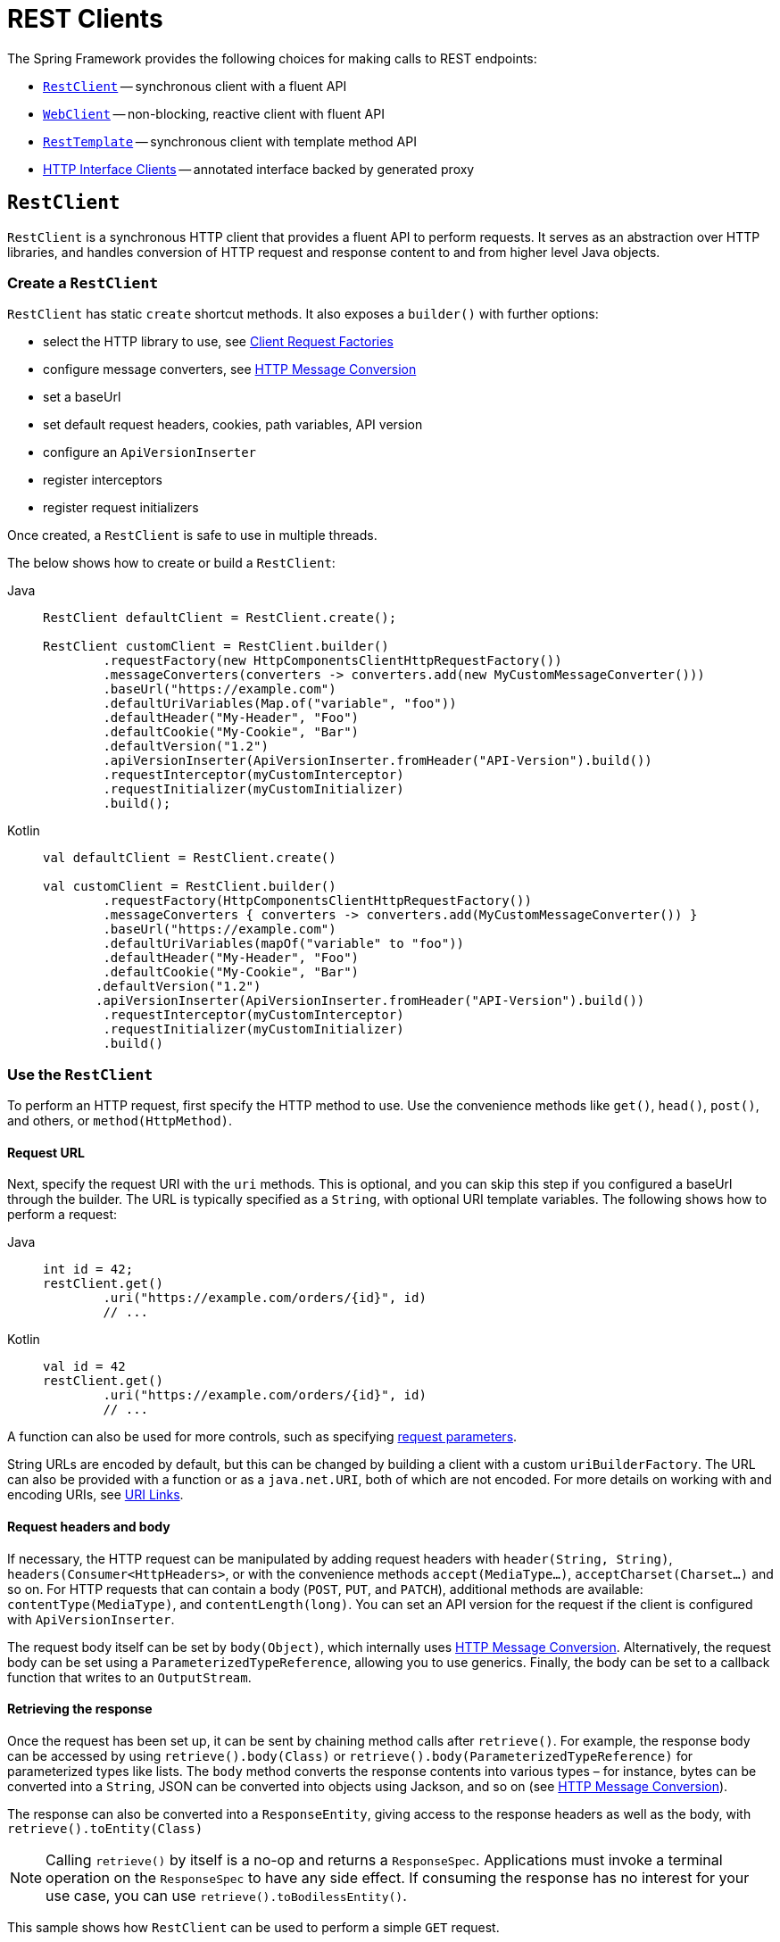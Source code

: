 [[rest-client-access]]
= REST Clients

The Spring Framework provides the following choices for making calls to REST endpoints:

* xref:integration/rest-clients.adoc#rest-restclient[`RestClient`] -- synchronous client with a fluent API
* xref:integration/rest-clients.adoc#rest-webclient[`WebClient`] -- non-blocking, reactive client with fluent API
* xref:integration/rest-clients.adoc#rest-resttemplate[`RestTemplate`] -- synchronous client with template method API
* xref:integration/rest-clients.adoc#rest-http-interface[HTTP Interface Clients] -- annotated interface backed by generated proxy


[[rest-restclient]]
== `RestClient`

`RestClient` is a synchronous HTTP client that provides a fluent API to perform requests.
It serves as an abstraction over HTTP libraries, and handles conversion of HTTP request and response content to and from higher level Java objects.

=== Create a `RestClient`

`RestClient` has static `create` shortcut methods.
It also exposes a `builder()` with further options:

- select the HTTP library to use, see <<rest-request-factories>>
- configure message converters, see <<rest-message-conversion>>
- set a baseUrl
- set default request headers, cookies, path variables, API version
- configure an `ApiVersionInserter`
- register interceptors
- register request initializers

Once created, a `RestClient` is safe to use in multiple threads.

The below shows how to create or build a `RestClient`:

[tabs]
======
Java::
+
[source,java,indent=0,subs="verbatim"]
----
	RestClient defaultClient = RestClient.create();
	
	RestClient customClient = RestClient.builder()
		.requestFactory(new HttpComponentsClientHttpRequestFactory())
		.messageConverters(converters -> converters.add(new MyCustomMessageConverter()))
		.baseUrl("https://example.com")
		.defaultUriVariables(Map.of("variable", "foo"))
		.defaultHeader("My-Header", "Foo")
		.defaultCookie("My-Cookie", "Bar")
		.defaultVersion("1.2")
		.apiVersionInserter(ApiVersionInserter.fromHeader("API-Version").build())
		.requestInterceptor(myCustomInterceptor)
		.requestInitializer(myCustomInitializer)
		.build();
----

Kotlin::
+
[source,kotlin,indent=0,subs="verbatim"]
----
	val defaultClient = RestClient.create()
	
	val customClient = RestClient.builder()
		.requestFactory(HttpComponentsClientHttpRequestFactory())
		.messageConverters { converters -> converters.add(MyCustomMessageConverter()) }
		.baseUrl("https://example.com")
		.defaultUriVariables(mapOf("variable" to "foo"))
		.defaultHeader("My-Header", "Foo")
		.defaultCookie("My-Cookie", "Bar")
        .defaultVersion("1.2")
        .apiVersionInserter(ApiVersionInserter.fromHeader("API-Version").build())
		.requestInterceptor(myCustomInterceptor)
		.requestInitializer(myCustomInitializer)
		.build()
----
======

=== Use the `RestClient`

To perform an HTTP request, first specify the HTTP method to use.
Use the convenience methods like `get()`, `head()`, `post()`, and others, or `method(HttpMethod)`.

==== Request URL

Next, specify the request URI with the `uri` methods.
This is optional, and you can skip this step if you configured a baseUrl through the builder.
The URL is typically specified as a `String`, with optional URI template variables.
The following shows how to perform a request:

[tabs]
======
Java::
+
[source,java,indent=0,subs="verbatim,quotes"]
----
	int id = 42;
	restClient.get()
		.uri("https://example.com/orders/{id}", id)
		// ...
----

Kotlin::
+
[source,kotlin,indent=0,subs="verbatim,quotes"]
----
	val id = 42
	restClient.get()
		.uri("https://example.com/orders/{id}", id)
		// ...
----
======

A function can also be used for more controls, such as specifying xref:web/webmvc/mvc-uri-building.adoc[request parameters].

String URLs are encoded by default, but this can be changed by building a client with a custom `uriBuilderFactory`.
The URL can also be provided with a function or as a `java.net.URI`, both of which are not encoded.
For more details on working with and encoding URIs, see xref:web/webmvc/mvc-uri-building.adoc[URI Links].

==== Request headers and body

If necessary, the HTTP request can be manipulated by adding request headers with `header(String, String)`, `headers(Consumer<HttpHeaders>`, or with the convenience methods `accept(MediaType...)`, `acceptCharset(Charset...)` and so on.
For HTTP requests that can contain a body (`POST`, `PUT`, and `PATCH`), additional methods are available: `contentType(MediaType)`, and `contentLength(long)`.
You can set an API version for the request if the client is configured with `ApiVersionInserter`.

The request body itself can be set by `body(Object)`, which internally uses <<rest-message-conversion>>.
Alternatively, the request body can be set using a `ParameterizedTypeReference`, allowing you to use generics.
Finally, the body can be set to a callback function that writes to an `OutputStream`.

==== Retrieving the response

Once the request has been set up, it can be sent by chaining method calls after `retrieve()`.
For example, the response body can be accessed by using `retrieve().body(Class)` or `retrieve().body(ParameterizedTypeReference)` for parameterized types like lists.
The `body` method converts the response contents into various types – for instance, bytes can be converted into a `String`, JSON can be converted into objects using Jackson, and so on (see <<rest-message-conversion>>).

The response can also be converted into a `ResponseEntity`, giving access to the response headers as well as the body, with `retrieve().toEntity(Class)`

NOTE: Calling `retrieve()` by itself is a no-op and returns a `ResponseSpec`.
Applications must invoke a terminal operation on the `ResponseSpec` to have any side effect.
If consuming the response has no interest for your use case, you can use `retrieve().toBodilessEntity()`.

This sample shows how `RestClient` can be used to perform a simple `GET` request.

[tabs]
======
Java::
+
[source,java,indent=0,subs="verbatim,quotes"]
----
	String result = restClient.get() <1>
		.uri("https://example.com") <2>
		.retrieve() <3>
		.body(String.class); <4>
	
	System.out.println(result); <5>
----
<1> Set up a GET request
<2> Specify the URL to connect to
<3> Retrieve the response
<4> Convert the response into a string
<5> Print the result

Kotlin::
+
[source,kotlin,indent=0,subs="verbatim,quotes"]
----
	val result= restClient.get() <1>
		.uri("https://example.com") <2>
		.retrieve() <3>
		.body<String>() <4>
	
	println(result) <5>
----
<1> Set up a GET request
<2> Specify the URL to connect to
<3> Retrieve the response
<4> Convert the response into a string
<5> Print the result
======

Access to the response status code and headers is provided through `ResponseEntity`:

[tabs]
======
Java::
+
[source,java,indent=0,subs="verbatim,quotes"]
----
	ResponseEntity<String> result = restClient.get() <1>
		.uri("https://example.com") <1>
		.retrieve()
		.toEntity(String.class); <2>
	
	System.out.println("Response status: " + result.getStatusCode()); <3>
	System.out.println("Response headers: " + result.getHeaders()); <3>
	System.out.println("Contents: " + result.getBody()); <3>
----
<1> Set up a GET request for the specified URL
<2> Convert the response into a `ResponseEntity`
<3> Print the result

Kotlin::
+
[source,kotlin,indent=0,subs="verbatim,quotes"]
----
	val result = restClient.get() <1>
		.uri("https://example.com") <1>
		.retrieve()
		.toEntity<String>() <2>
	
	println("Response status: " + result.statusCode) <3>
	println("Response headers: " + result.headers) <3>
	println("Contents: " + result.body) <3>
----
<1> Set up a GET request for the specified URL
<2> Convert the response into a `ResponseEntity`
<3> Print the result
======

`RestClient` can convert JSON to objects, using the Jackson library.
Note the usage of URI variables in this sample and that the `Accept` header is set to JSON.

[tabs]
======
Java::
+
[source,java,indent=0,subs="verbatim,quotes"]
----
	int id = ...;
	Pet pet = restClient.get()
		.uri("https://petclinic.example.com/pets/{id}", id) <1>
		.accept(APPLICATION_JSON) <2>
		.retrieve()
		.body(Pet.class); <3>
----
<1> Using URI variables
<2> Set the `Accept` header to `application/json`
<3> Convert the JSON response into a `Pet` domain object

Kotlin::
+
[source,kotlin,indent=0,subs="verbatim,quotes"]
----
	val id = ...
	val pet = restClient.get()
		.uri("https://petclinic.example.com/pets/{id}", id) <1>
		.accept(APPLICATION_JSON) <2>
		.retrieve()
		.body<Pet>() <3>
----
<1> Using URI variables
<2> Set the `Accept` header to `application/json`
<3> Convert the JSON response into a `Pet` domain object
======

In the next sample, `RestClient` is used to perform a POST request that contains JSON, which again is converted using Jackson.

[tabs]
======
Java::
+
[source,java,indent=0,subs="verbatim,quotes"]
----
	Pet pet = ... <1>
	ResponseEntity<Void> response = restClient.post() <2>
		.uri("https://petclinic.example.com/pets/new") <2>
		.contentType(APPLICATION_JSON) <3>
		.body(pet) <4>
		.retrieve()
		.toBodilessEntity(); <5>
----
<1> Create a `Pet` domain object
<2> Set up a POST request, and the URL to connect to
<3> Set the `Content-Type` header to `application/json`
<4> Use `pet` as the request body
<5> Convert the response into a response entity with no body.

Kotlin::
+
[source,kotlin,indent=0,subs="verbatim,quotes"]
----
	val pet: Pet = ... <1>
	val response = restClient.post() <2>
		.uri("https://petclinic.example.com/pets/new") <2>
		.contentType(APPLICATION_JSON) <3>
		.body(pet) <4>
		.retrieve()
		.toBodilessEntity() <5>
----
<1> Create a `Pet` domain object
<2> Set up a POST request, and the URL to connect to
<3> Set the `Content-Type` header to `application/json`
<4> Use `pet` as the request body
<5> Convert the response into a response entity with no body.
======

==== Error handling

By default, `RestClient` throws a subclass of `RestClientException` when retrieving a response with a 4xx or 5xx status code.
This behavior can be overridden using `onStatus`.

[tabs]
======
Java::
+
[source,java,indent=0,subs="verbatim,quotes"]
----
	String result = restClient.get() <1>
		.uri("https://example.com/this-url-does-not-exist") <1>
		.retrieve()
		.onStatus(HttpStatusCode::is4xxClientError, (request, response) -> { <2>
			throw new MyCustomRuntimeException(response.getStatusCode(), response.getHeaders()); <3>
		})
		.body(String.class);
----
<1> Create a GET request for a URL that returns a 404 status code
<2> Set up a status handler for all 4xx status codes
<3> Throw a custom exception

Kotlin::
+
[source,kotlin,indent=0,subs="verbatim,quotes"]
----
	val result = restClient.get() <1>
		.uri("https://example.com/this-url-does-not-exist") <1>
		.retrieve()
		.onStatus(HttpStatusCode::is4xxClientError) { _, response -> <2>
			throw MyCustomRuntimeException(response.getStatusCode(), response.getHeaders()) } <3>
		.body<String>()
----
<1> Create a GET request for a URL that returns a 404 status code
<2> Set up a status handler for all 4xx status codes
<3> Throw a custom exception
======

==== Exchange

For more advanced scenarios, the `RestClient` gives access to the underlying HTTP request and response through the `exchange()` method, which can be used instead of `retrieve()`.
Status handlers are not applied when use `exchange()`, because the exchange function already provides access to the full response, allowing you to perform any error handling necessary.

[tabs]
======
Java::
+
[source,java,indent=0,subs="verbatim,quotes"]
----
	Pet result = restClient.get()
		.uri("https://petclinic.example.com/pets/{id}", id)
		.accept(APPLICATION_JSON)
		.exchange((request, response) -> { <1>
			if (response.getStatusCode().is4xxClientError()) { <2>
				throw new MyCustomRuntimeException(response.getStatusCode(), response.getHeaders()); <2>
			}
			else {
				Pet pet = convertResponse(response); <3>
				return pet;
			}
		});
----
<1> `exchange` provides the request and response
<2> Throw an exception when the response has a 4xx status code
<3> Convert the response into a Pet domain object

Kotlin::
+
[source,kotlin,indent=0,subs="verbatim,quotes"]
----
	val result = restClient.get()
		.uri("https://petclinic.example.com/pets/{id}", id)
		.accept(MediaType.APPLICATION_JSON)
		.exchange { request, response -> <1>
			if (response.getStatusCode().is4xxClientError()) { <2>
				throw MyCustomRuntimeException(response.getStatusCode(), response.getHeaders()) <2>
			} else {
				val pet: Pet = convertResponse(response) <3>
				pet
			}
		}
----
<1> `exchange` provides the request and response
<2> Throw an exception when the response has a 4xx status code
<3> Convert the response into a Pet domain object
======


[[rest-message-conversion]]
=== HTTP Message Conversion

xref:web/webmvc/message-converters.adoc#message-converters[See the supported HTTP message converters in the dedicated section].

==== Jackson JSON Views

To serialize only a subset of the object properties, you can specify a {baeldung-blog}/jackson-json-view-annotation[Jackson JSON View], as the following example shows:

[source,java,indent=0,subs="verbatim"]
----
	MappingJacksonValue value = new MappingJacksonValue(new User("eric", "7!jd#h23"));
	value.setSerializationView(User.WithoutPasswordView.class);
	
	ResponseEntity<Void> response = restClient.post() // or RestTemplate.postForEntity
		.contentType(APPLICATION_JSON)
		.body(value)
		.retrieve()
		.toBodilessEntity();
----

==== Multipart

To send multipart data, you need to provide a `MultiValueMap<String, Object>` whose values may be an `Object` for part content, a `Resource` for a file part, or an `HttpEntity` for part content with headers.
For example:

[source,java,indent=0,subs="verbatim"]
----
	MultiValueMap<String, Object> parts = new LinkedMultiValueMap<>();
	
	parts.add("fieldPart", "fieldValue");
	parts.add("filePart", new FileSystemResource("...logo.png"));
	parts.add("jsonPart", new Person("Jason"));
	
	HttpHeaders headers = new HttpHeaders();
	headers.setContentType(MediaType.APPLICATION_XML);
	parts.add("xmlPart", new HttpEntity<>(myBean, headers));
	
	// send using RestClient.post or RestTemplate.postForEntity
----

In most cases, you do not have to specify the `Content-Type` for each part.
The content type is determined automatically based on the `HttpMessageConverter` chosen to serialize it or, in the case of a `Resource`, based on the file extension.
If necessary, you can explicitly provide the `MediaType` with an `HttpEntity` wrapper.

Once the `MultiValueMap` is ready, you can use it as the body of a `POST` request, using `RestClient.post().body(parts)` (or `RestTemplate.postForObject`).

If the `MultiValueMap` contains at least one non-`String` value, the `Content-Type` is set to `multipart/form-data` by the `FormHttpMessageConverter`.
If the `MultiValueMap` has `String` values, the `Content-Type` defaults to `application/x-www-form-urlencoded`.
If necessary the `Content-Type` may also be set explicitly.

[[rest-request-factories]]
=== Client Request Factories

To execute the HTTP request, `RestClient` uses a client HTTP library.
These libraries are adapted via the `ClientRequestFactory` interface.
Various implementations are available:

* `JdkClientHttpRequestFactory` for Java's `HttpClient`
* `HttpComponentsClientHttpRequestFactory` for use with Apache HTTP Components `HttpClient`
* `JettyClientHttpRequestFactory` for Jetty's `HttpClient`
* `ReactorNettyClientRequestFactory` for Reactor Netty's `HttpClient`
* `SimpleClientHttpRequestFactory` as a simple default


If no request factory is specified when the `RestClient` was built, it will use the Apache or Jetty `HttpClient` if they are available on the classpath.
Otherwise, if the `java.net.http` module is loaded, it will use Java's `HttpClient`.
Finally, it will resort to the simple default.

TIP: Note that the `SimpleClientHttpRequestFactory` may raise an exception when accessing the status of a response that represents an error (for example, 401).
If this is an issue, use any of the alternative request factories.

[[rest-webclient]]
== `WebClient`

`WebClient` is a non-blocking, reactive client to perform HTTP requests. It was
introduced in 5.0 and offers an alternative to the `RestTemplate`, with support for
synchronous, asynchronous, and streaming scenarios.

`WebClient` supports the following:

* Non-blocking I/O
* Reactive Streams back pressure
* High concurrency with fewer hardware resources
* Functional-style, fluent API that takes advantage of Java 8 lambdas
* Synchronous and asynchronous interactions
* Streaming up to or streaming down from a server

See xref:web/webflux-webclient.adoc[WebClient] for more details.




[[rest-resttemplate]]
== `RestTemplate`

The `RestTemplate` provides a high-level API over HTTP client libraries in the form of a classic Spring Template class.
It exposes the following groups of overloaded methods:

NOTE: The xref:integration/rest-clients.adoc#rest-restclient[`RestClient`] offers a more modern API for synchronous HTTP access.
For asynchronous and streaming scenarios, consider the reactive xref:web/webflux-webclient.adoc[WebClient].

[[rest-overview-of-resttemplate-methods-tbl]]
.RestTemplate methods
[cols="1,3"]
|===
| Method group | Description

| `getForObject`
| Retrieves a representation via GET.

| `getForEntity`
| Retrieves a `ResponseEntity` (that is, status, headers, and body) by using GET.

| `headForHeaders`
| Retrieves all headers for a resource by using HEAD.

| `postForLocation`
| Creates a new resource by using POST and returns the `Location` header from the response.

| `postForObject`
| Creates a new resource by using POST and returns the representation from the response.

| `postForEntity`
| Creates a new resource by using POST and returns the representation from the response.

| `put`
| Creates or updates a resource by using PUT.

| `patchForObject`
| Updates a resource by using PATCH and returns the representation from the response.
Note that the JDK `HttpURLConnection` does not support `PATCH`, but Apache HttpComponents and others do.

| `delete`
| Deletes the resources at the specified URI by using DELETE.

| `optionsForAllow`
| Retrieves allowed HTTP methods for a resource by using ALLOW.

| `exchange`
| More generalized (and less opinionated) version of the preceding methods that provides extra flexibility when needed.
It accepts a `RequestEntity` (including HTTP method, URL, headers, and body as input) and returns a `ResponseEntity`.

These methods allow the use of `ParameterizedTypeReference` instead of `Class` to specify
a response type with generics.

| `execute`
| The most generalized way to perform a request, with full control over request
preparation and response extraction through callback interfaces.

|===

=== Initialization

`RestTemplate` uses the same HTTP library abstraction as `RestClient`.
By default, it uses the `SimpleClientHttpRequestFactory`, but this can be changed via the constructor.
See <<rest-request-factories>>.

NOTE: `RestTemplate` can be instrumented for observability, in order to produce metrics and traces.
See the xref:integration/observability.adoc#http-client.resttemplate[RestTemplate Observability support] section.

[[rest-template-body]]
=== Body

Objects passed into and returned from `RestTemplate` methods are converted to and from HTTP messages with the help of an `HttpMessageConverter`, see <<rest-message-conversion>>.

=== Migrating from `RestTemplate` to `RestClient`

The following table shows `RestClient` equivalents for `RestTemplate` methods.
It can be used to migrate from the latter to the former.

.RestClient equivalents for RestTemplate methods
[cols="1,1", options="header"]
|===
| `RestTemplate` method | `RestClient` equivalent

| `getForObject(String, Class, Object...)`
| `get()
.uri(String, Object...)
.retrieve()
.body(Class)`

| `getForObject(String, Class, Map)`
| `get()
.uri(String, Map)
.retrieve()
.body(Class)`

| `getForObject(URI, Class)`
| `get()
.uri(URI)
.retrieve()
.body(Class)`


| `getForEntity(String, Class, Object...)`
| `get()
.uri(String, Object...)
.retrieve()
.toEntity(Class)`

| `getForEntity(String, Class, Map)`
| `get()
.uri(String, Map)
.retrieve()
.toEntity(Class)`

| `getForEntity(URI, Class)`
| `get()
.uri(URI)
.retrieve()
.toEntity(Class)`


| `headForHeaders(String, Object...)`
| `head()
.uri(String, Object...)
.retrieve()
.toBodilessEntity()
.getHeaders()`

| `headForHeaders(String, Map)`
| `head()
.uri(String, Map)
.retrieve()
.toBodilessEntity()
.getHeaders()`

| `headForHeaders(URI)`
| `head()
.uri(URI)
.retrieve()
.toBodilessEntity()
.getHeaders()`


| `postForLocation(String, Object, Object...)`
| `post()
.uri(String, Object...)
.body(Object).retrieve()
.toBodilessEntity()
.getLocation()`

| `postForLocation(String, Object, Map)`
| `post()
.uri(String, Map)
.body(Object)
.retrieve()
.toBodilessEntity()
.getLocation()`

| `postForLocation(URI, Object)`
| `post()
.uri(URI)
.body(Object)
.retrieve()
.toBodilessEntity()
.getLocation()`


| `postForObject(String, Object, Class, Object...)`
| `post()
.uri(String, Object...)
.body(Object)
.retrieve()
.body(Class)`

| `postForObject(String, Object, Class, Map)`
| `post()
.uri(String, Map)
.body(Object)
.retrieve()
.body(Class)`

| `postForObject(URI, Object, Class)`
| `post()
.uri(URI)
.body(Object)
.retrieve()
.body(Class)`


| `postForEntity(String, Object, Class, Object...)`
| `post()
.uri(String, Object...)
.body(Object)
.retrieve()
.toEntity(Class)`

| `postForEntity(String, Object, Class, Map)`
| `post()
.uri(String, Map)
.body(Object)
.retrieve()
.toEntity(Class)`

| `postForEntity(URI, Object, Class)`
| `post()
.uri(URI)
.body(Object)
.retrieve()
.toEntity(Class)`


| `put(String, Object, Object...)`
| `put()
.uri(String, Object...)
.body(Object)
.retrieve()
.toBodilessEntity()`

| `put(String, Object, Map)`
| `put()
.uri(String, Map)
.body(Object)
.retrieve()
.toBodilessEntity()`

| `put(URI, Object)`
| `put()
.uri(URI)
.body(Object)
.retrieve()
.toBodilessEntity()`


| `patchForObject(String, Object, Class, Object...)`
| `patch()
.uri(String, Object...)
.body(Object)
.retrieve()
.body(Class)`

| `patchForObject(String, Object, Class, Map)`
| `patch()
.uri(String, Map)
.body(Object)
.retrieve()
.body(Class)`

| `patchForObject(URI, Object, Class)`
| `patch()
.uri(URI)
.body(Object)
.retrieve()
.body(Class)`


| `delete(String, Object...)`
| `delete()
.uri(String, Object...)
.retrieve()
.toBodilessEntity()`

| `delete(String, Map)`
| `delete()
.uri(String, Map)
.retrieve()
.toBodilessEntity()`

| `delete(URI)`
| `delete()
.uri(URI)
.retrieve()
.toBodilessEntity()`


| `optionsForAllow(String, Object...)`
| `options()
.uri(String, Object...)
.retrieve()
.toBodilessEntity()
.getAllow()`

| `optionsForAllow(String, Map)`
| `options()
.uri(String, Map)
.retrieve()
.toBodilessEntity()
.getAllow()`

| `optionsForAllow(URI)`
| `options()
.uri(URI)
.retrieve()
.toBodilessEntity()
.getAllow()`


| `exchange(String, HttpMethod, HttpEntity, Class, Object...)`
| `method(HttpMethod)
.uri(String, Object...)
.headers(Consumer<HttpHeaders>)
.body(Object)
.retrieve()
.toEntity(Class)` footnote:http-entity[`HttpEntity` headers and body have to be supplied to the `RestClient` via `headers(Consumer<HttpHeaders>)` and `body(Object)`.]

| `exchange(String, HttpMethod, HttpEntity, Class, Map)`
| `method(HttpMethod)
.uri(String, Map)
.headers(Consumer<HttpHeaders>)
.body(Object)
.retrieve()
.toEntity(Class)` footnote:http-entity[]

| `exchange(URI, HttpMethod, HttpEntity, Class)`
| `method(HttpMethod)
.uri(URI)
.headers(Consumer<HttpHeaders>)
.body(Object)
.retrieve()
.toEntity(Class)` footnote:http-entity[]


| `exchange(String, HttpMethod, HttpEntity, ParameterizedTypeReference, Object...)`
| `method(HttpMethod)
.uri(String, Object...)
.headers(Consumer<HttpHeaders>)
.body(Object)
.retrieve()
.toEntity(ParameterizedTypeReference)` footnote:http-entity[]

| `exchange(String, HttpMethod, HttpEntity, ParameterizedTypeReference, Map)`
| `method(HttpMethod)
.uri(String, Map)
.headers(Consumer<HttpHeaders>)
.body(Object)
.retrieve()
.toEntity(ParameterizedTypeReference)` footnote:http-entity[]

| `exchange(URI, HttpMethod, HttpEntity, ParameterizedTypeReference)`
| `method(HttpMethod)
.uri(URI)
.headers(Consumer<HttpHeaders>)
.body(Object)
.retrieve()
.toEntity(ParameterizedTypeReference)` footnote:http-entity[]


| `exchange(RequestEntity, Class)`
| `method(HttpMethod)
.uri(URI)
.headers(Consumer<HttpHeaders>)
.body(Object)
.retrieve()
.toEntity(Class)` footnote:request-entity[`RequestEntity` method, URI, headers and body have to be supplied to the `RestClient` via `method(HttpMethod)`, `uri(URI)`, `headers(Consumer<HttpHeaders>)` and `body(Object)`.]

| `exchange(RequestEntity, ParameterizedTypeReference)`
| `method(HttpMethod)
.uri(URI)
.headers(Consumer<HttpHeaders>)
.body(Object)
.retrieve()
.toEntity(ParameterizedTypeReference)` footnote:request-entity[]


| `execute(String, HttpMethod, RequestCallback, ResponseExtractor, Object...)`
| `method(HttpMethod)
.uri(String, Object...)
.exchange(ExchangeFunction)`

| `execute(String, HttpMethod, RequestCallback, ResponseExtractor, Map)`
| `method(HttpMethod)
.uri(String, Map)
.exchange(ExchangeFunction)`

| `execute(URI, HttpMethod, RequestCallback, ResponseExtractor)`
| `method(HttpMethod)
.uri(URI)
.exchange(ExchangeFunction)`

|===


[[rest-http-interface]]
== HTTP Interface Clients

You can define an HTTP Service as a Java interface with `@HttpExchange` methods, and use
`HttpServiceProxyFactory` to create a client proxy from it for remote access over HTTP via
`RestClient`, `WebClient`, or `RestTemplate`. On the server side, an `@Controller` class
can implement the same interface to handle requests with
xref:web/webmvc/mvc-controller/ann-requestmapping.adoc#mvc-ann-httpexchange-annotation[@HttpExchange]
controller methods.


First, create the Java interface:

[source,java,indent=0,subs="verbatim,quotes"]
----
	public interface RepositoryService {

		@GetExchange("/repos/{owner}/{repo}")
		Repository getRepository(@PathVariable String owner, @PathVariable String repo);

		// more HTTP exchange methods...

	}
----

Optionally, use `@HttpExchange` at the type level to declare common attributes for all methods:

[source,java,indent=0,subs="verbatim,quotes"]
----
	@HttpExchange(url = "/repos/{owner}/{repo}", accept = "application/vnd.github.v3+json")
	public interface RepositoryService {

		@GetExchange
		Repository getRepository(@PathVariable String owner, @PathVariable String repo);

		@PatchExchange(contentType = MediaType.APPLICATION_FORM_URLENCODED_VALUE)
		void updateRepository(@PathVariable String owner, @PathVariable String repo,
				@RequestParam String name, @RequestParam String description, @RequestParam String homepage);

	}
----


Next, configure the client and create the `HttpServiceProxyFactory`:

[source,java,indent=0,subs="verbatim,quotes"]
----
	// Using RestClient...

	RestClient restClient = RestClient.create("...");
	RestClientAdapter adapter = RestClientAdapter.create(restClient);

	// or WebClient...

	WebClient webClient = WebClient.create("...");
	WebClientAdapter adapter = WebClientAdapter.create(webClient);

	// or RestTemplate...

	RestTemplate restTemplate = new RestTemplate();
	RestTemplateAdapter adapter = RestTemplateAdapter.create(restTemplate);

	HttpServiceProxyFactory factory = HttpServiceProxyFactory.builderFor(adapter).build();
----

Now, you're ready to create client proxies:

[source,java,indent=0,subs="verbatim,quotes"]
----
	RepositoryService service = factory.createClient(RepositoryService.class);
	// Use service methods for remote calls...
----



[[rest-http-interface-method-parameters]]
=== Method Parameters

`@HttpExchange` methods support flexible method signatures with the following inputs:

[cols="1,2", options="header"]
|===
| Method parameter | Description

| `URI`
| Dynamically set the URL for the request, overriding the annotation's `url` attribute.

| `UriBuilderFactory`
| Provide a `UriBuilderFactory` to expand the URI template and URI variables with.
  In effect, replaces the `UriBuilderFactory` (and its base URL) of the underlying client.

| `HttpMethod`
| Dynamically set the HTTP method for the request, overriding the annotation's `method` attribute

| `@RequestHeader`
| Add a request header or multiple headers. The argument may be a single value,
  a `Collection<?>` of values, `Map<String, ?>`,`MultiValueMap<String, ?>`.
  Type conversion is supported for non-String values. Header values are added and
  do not override already added header values.

| `@PathVariable`
| Add a variable for expand a placeholder in the request URL. The argument may be a
  `Map<String, ?>` with multiple variables, or an individual value. Type conversion
  is supported for non-String values.

| `@RequestAttribute`
| Provide an `Object` to add as a request attribute. Only supported by `RestClient`
  and `WebClient`.

| `@RequestBody`
| Provide the body of the request either as an Object to be serialized, or a
  Reactive Streams `Publisher` such as `Mono`, `Flux`, or any other async type supported
  through the configured `ReactiveAdapterRegistry`.

| `@RequestParam`
| Add a request parameter or multiple parameters. The argument may be a `Map<String, ?>`
  or `MultiValueMap<String, ?>` with multiple parameters, a `Collection<?>` of values, or
  an individual value. Type conversion is supported for non-String values.

  When `"content-type"` is set to `"application/x-www-form-urlencoded"`, request
  parameters are encoded in the request body. Otherwise, they are added as URL query
  parameters.

| `@RequestPart`
| Add a request part, which may be a String (form field), `Resource` (file part),
  Object (entity to be encoded, for example, as JSON), `HttpEntity` (part content and headers),
  a Spring `Part`, or Reactive Streams `Publisher` of any of the above.

| `MultipartFile`
| Add a request part from a `MultipartFile`, typically used in a Spring MVC controller
  where it represents an uploaded file.

| `@CookieValue`
| Add a cookie or multiple cookies. The argument may be a `Map<String, ?>` or
  `MultiValueMap<String, ?>` with multiple cookies, a `Collection<?>` of values, or an
  individual value. Type conversion is supported for non-String values.

|===

Method parameters cannot be `null` unless the `required` attribute (where available on a
parameter annotation) is set to `false`, or the parameter is marked optional as determined by
{spring-framework-api}/core/MethodParameter.html#isOptional()[`MethodParameter#isOptional`].

`RestClientAdapter` provides additional support for a method parameter of type
`StreamingHttpOutputMessage.Body` that allows sending the request body by writing to an
`OutputStream`.



[[rest-http-interface.custom-resolver]]
=== Custom Arguments

You can configure a custom `HttpServiceArgumentResolver`. The example interface below
uses a custom `Search` method parameter type:

include-code::./CustomHttpServiceArgumentResolver[tag=httpinterface,indent=0]

A custom argument resolver could be implemented like this:

include-code::./CustomHttpServiceArgumentResolver[tag=argumentresolver,indent=0]

To configure the custom argument resolver:

include-code::./CustomHttpServiceArgumentResolver[tag=usage,indent=0]

TIP: By default, `RequestEntity` is not supported as a method parameter, instead encouraging
the use of more fine-grained method parameters for individual parts of the request.



[[rest-http-interface-return-values]]
=== Return Values

The supported return values depend on the underlying client.

Clients adapted to `HttpExchangeAdapter` such as `RestClient` and `RestTemplate`
support synchronous return values:

[cols="1,2", options="header"]
|===
| Method return value | Description

| `void`
| Perform the given request.

| `HttpHeaders`
| Perform the given request and return the response headers.

| `<T>`
| Perform the given request and decode the response content to the declared return type.

| `ResponseEntity<Void>`
| Perform the given request and return a `ResponseEntity` with the status and headers.

| `ResponseEntity<T>`
| Perform the given request, decode the response content to the declared return type, and
  return a `ResponseEntity` with the status, headers, and the decoded body.

|===

Clients adapted to `ReactorHttpExchangeAdapter` such as `WebClient`, support all of above
as well as reactive variants. The table below shows Reactor types, but you can also use
other reactive types that are supported through the `ReactiveAdapterRegistry`:

[cols="1,2", options="header"]
|===
| Method return value | Description

| `Mono<Void>`
| Perform the given request, and release the response content, if any.

| `Mono<HttpHeaders>`
| Perform the given request, release the response content, if any, and return the
response headers.

| `Mono<T>`
| Perform the given request and decode the response content to the declared return type.

| `Flux<T>`
| Perform the given request and decode the response content to a stream of the declared
element type.

| `Mono<ResponseEntity<Void>>`
| Perform the given request, and release the response content, if any, and return a
`ResponseEntity` with the status and headers.

| `Mono<ResponseEntity<T>>`
| Perform the given request, decode the response content to the declared return type, and
return a `ResponseEntity` with the status, headers, and the decoded body.

| `Mono<ResponseEntity<Flux<T>>`
| Perform the given request, decode the response content to a stream of the declared
element type, and return a `ResponseEntity` with the status, headers, and the decoded
response body stream.

|===

By default, the timeout for synchronous return values with `ReactorHttpExchangeAdapter`
depends on how the underlying HTTP client is configured. You can set a `blockTimeout`
value on the adapter level as well, but we recommend relying on timeout settings of the
underlying HTTP client, which operates at a lower level and provides more control.

`RestClientAdapter` provides supports additional support for a return value of type
`InputStream` or `ResponseEntity<InputStream>` that provides access to the raw response
body content.



[[rest-http-interface-exceptions]]
=== Error Handling

To customize error handling for HTTP Service client proxies, you can configure the
underlying client as needed. By default, clients raise an exception for 4xx and 5xx HTTP
status codes. To customize this, register a response status handler that applies to all
responses performed through the client as follows:

[source,java,indent=0,subs="verbatim,quotes"]
----
	// For RestClient
	RestClient restClient = RestClient.builder()
			.defaultStatusHandler(HttpStatusCode::isError, (request, response) -> ...)
			.build();
	RestClientAdapter adapter = RestClientAdapter.create(restClient);

	// or for WebClient...
	WebClient webClient = WebClient.builder()
			.defaultStatusHandler(HttpStatusCode::isError, resp -> ...)
			.build();
	WebClientAdapter adapter = WebClientAdapter.create(webClient);

	// or for RestTemplate...
	RestTemplate restTemplate = new RestTemplate();
	restTemplate.setErrorHandler(myErrorHandler);

	RestTemplateAdapter adapter = RestTemplateAdapter.create(restTemplate);

	HttpServiceProxyFactory factory = HttpServiceProxyFactory.builderFor(adapter).build();
----

For more details and options such as suppressing error status codes, see the reference
documentation for each client, as well as the Javadoc of `defaultStatusHandler` in
`RestClient.Builder` or `WebClient.Builder`, and the `setErrorHandler` of `RestTemplate`.



[[rest-http-interface-group-config]]
=== HTTP Interface Groups

It's trivial to create client proxies with `HttpServiceProxyFactory`, but to have them
declared as beans leads to repetitive configuration. You may also have multiple
target hosts, and therefore multiple clients to configure, and even more client proxy
beans to create.

To make it easier to work with interface clients at scale the Spring Framework provides
dedicated configuration support. It lets applications focus on identifying HTTP Services
by group, and customizing the client for each group, while the framework transparently
creates a registry of client proxies, and declares each proxy as a bean.

An HTTP Service group is simply a set of interfaces that share the same client setup and
`HttpServiceProxyFactory` instance to create proxies. Typically, that means one group per
host, but you can have more than one group for the same target host in case the
underlying client needs to be configured differently.

One way to declare HTTP Service groups is via `@ImportHttpServices` annotations in
`@Configuration` classes as shown below:

[source,java,indent=0,subs="verbatim,quotes"]
----
	@Configuration
	@ImportHttpServices(group = "echo", types = {EchoServiceA.class, EchoServiceB.class}) // <1>
	@ImportHttpServices(group = "greeting", basePackageClasses = GreetServiceA.class) // <2>
	public class ClientConfig {
	}

----
<1> Manually list interfaces for group "echo"
<2> Detect interfaces for group "greeting" under a base package

It is also possible to declare groups programmatically by creating an HTTP Service
registrar and then importing it:

[source,java,indent=0,subs="verbatim,quotes"]
----
	public class MyHttpServiceRegistrar extends AbstractHttpServiceRegistrar { // <1>

		@Override
		protected void registerHttpServices(GroupRegistry registry, AnnotationMetadata metadata) {
			registry.forGroup("echo").register(EchoServiceA.class, EchoServiceB.class); // <2>
			registry.forGroup("greeting").detectInBasePackages(GreetServiceA.class); // <3>
		}
	}

	@Configuration
	@Import(MyHttpServiceRegistrar.class) // <4>
	public class ClientConfig {
	}

----
<1> Create extension class of `AbstractHttpServiceRegistrar`
<2> Manually list interfaces for group "echo"
<3> Detect interfaces for group "greeting" under a base package
<4> Import the registrar

TIP: You can mix and match `@ImportHttpService` annotations with programmatic registrars,
and you can spread the imports across multiple configuration classes. All imports
contribute collaboratively the same, shared `HttpServiceProxyRegistry` instance.

Once HTTP Service groups are declared, add an `HttpServiceGroupConfigurer` bean to
customize the client for each group. For example:

[source,java,indent=0,subs="verbatim,quotes"]
----
	@Configuration
	@ImportHttpServices(group = "echo", types = {EchoServiceA.class, EchoServiceB.class})
	@ImportHttpServices(group = "greeting", basePackageClasses = GreetServiceA.class)
	public class ClientConfig {

		@Bean
		public RestClientHttpServiceGroupConfigurer groupConfigurer() {
			return groups -> {
				// configure client for group "echo"
				groups.filterByName("echo").forEachClient((group, clientBuilder) -> ...);

				// configure the clients for all groups
				groups.forEachClient((group, clientBuilder) -> ...);

				// configure client and proxy factory for each group
				groups.forEachGroup((group, clientBuilder, factoryBuilder) -> ...);
			};
		}
	}
----

TIP: Spring Boot uses an `HttpServiceGroupConfigurer` to add support for client properties
by HTTP Service group, Spring Security to add OAuth support, and Spring Cloud to add load
balancing.

As a result of the above, each client proxy is available as a bean that you can
conveniently autowire by type:

[source,java,indent=0,subs="verbatim,quotes"]
----
	@RestController
	public class EchoController {

		private final EchoService echoService;

		public EchoController(EchoService echoService) {
			this.echoService = echoService;
		}

		// ...
	}
----

However, if there are multiple client proxies of the same type, e.g. the same interface
in multiple groups, then there is no unique bean of that type, and you cannot autowire by
type only. For such cases, you can work directly with the `HttpServiceProxyRegistry` that
holds all proxies, and obtain the ones you need by group:

[source,java,indent=0,subs="verbatim,quotes"]
----
	@RestController
	public class EchoController {

		private final EchoService echoService1;

		private final EchoService echoService2;

		public EchoController(HttpServiceProxyRegistry registry) {
			this.echoService1 = registry.getClient("echo1", EchoService.class); // <1>
			this.echoService2 = registry.getClient("echo2", EchoService.class); // <2>
		}

		// ...
	}
----
<1> Access the `EchoService` client proxy for group "echo1"
<2> Access the `EchoService` client proxy for group "echo2"
